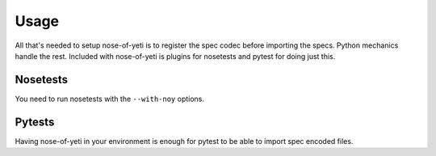 .. _usage:

Usage
=====

All that's needed to setup nose-of-yeti is to register the spec codec before
importing the specs. Python mechanics handle the rest. Included with
nose-of-yeti is plugins for nosetests and pytest for doing just this.

Nosetests
---------

You need to run nosetests with the ``--with-noy`` options.

Pytests
-------

Having nose-of-yeti in your environment is enough for pytest to be able to
import spec encoded files.
